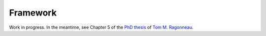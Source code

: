 .. _framework:

Framework
=========

Work in progress.
In the meantime, see Chapter 5 of the `PhD thesis <https://tomragonneau.com/documents/thesis.pdf>`_ of `Tom M. Ragonneau <https://tomragonneau.com>`_.
